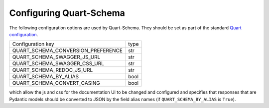 Configuring Quart-Schema
========================

The following configuration options are used by Quart-Schema. They
should be set as part of the standard `Quart configuration
<https://pgjones.gitlab.io/quart/how_to_guides/configuration.html>`_.

================================== =====
Configuration key                  type
---------------------------------- -----
QUART_SCHEMA_CONVERSION_PREFERENCE str
QUART_SCHEMA_SWAGGER_JS_URL        str
QUART_SCHEMA_SWAGGER_CSS_URL       str
QUART_SCHEMA_REDOC_JS_URL          str
QUART_SCHEMA_BY_ALIAS              bool
QUART_SCHEMA_CONVERT_CASING        bool
================================== =====

which allow the js and css for the documentation UI to be changed and
configured and specifies that responses that are Pydantic models
should be converted to JSON by the field alias names (if
``QUART_SCHEMA_BY_ALIAS`` is ``True``).
